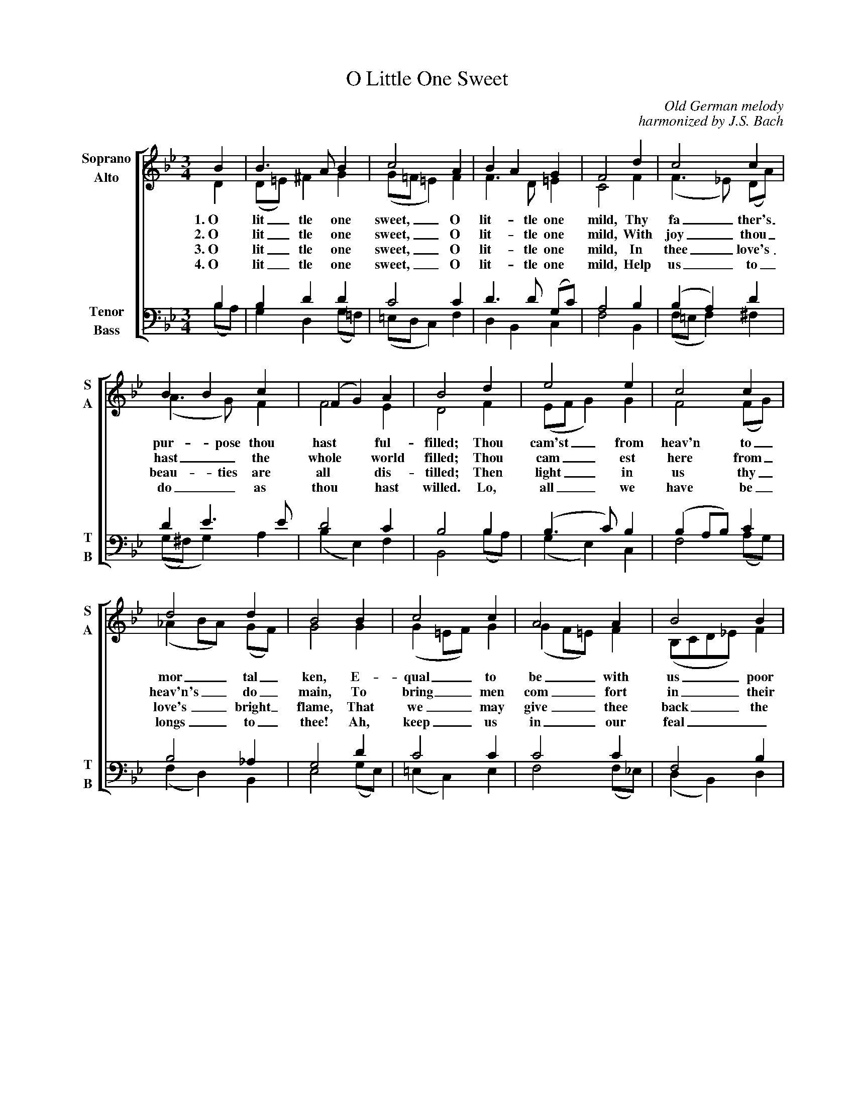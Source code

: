 %abc
I:abc-charset utf-8
%%abc-include _carols.abh

X:1
T:O Little One Sweet
C:Old German melody
C:harmonized by J.S. Bach
%
V:1 clef=treble name="Soprano" sname="S"
V:2 clef=treble name="Alto"    sname="A"
V:3 clef=bass   name="Tenor"   sname="T"
V:4 clef=bass   name="Bass"    sname="B"
%
%%staves [(1 2) | (3 4)]
M:3/4
L:1/4
K:Bb
%
[V:1]  B       |  B3/ A/    B | c2         A | B A  G | F2 d | c2     c      |
[V:2]  D       | (D/=E/) ^F G | (G/=F/ =E) F | F>D =E | C2 F | (F>_E) (D/A/) |
w: 1.\240\240O lit_ tle one sweet,__ O lit- tle one mild, Thy fa_ ther's_
w: 2.\240\240O lit_ tle one sweet,__ O lit- tle one mild, With joy_ thou_
w: 3.\240\240O lit_ tle one sweet,__ O lit- tle one mild, In thee_ love's_
w: 4.\240\240O lit_ tle one sweet,__ O lit- tle one mild, Help us_ to_
[V:3]  B,      | B, D  D         | C2           C  | D>D   (G,/C/) | A,2 B,  | (B, A,)      D   |
[V:4] (B,/A,/) | G, D, (G,/=F,/) | (=E,/D,/ C,) F, | D, B,, C,     | F,2 B,, | (F,/=E,/ F,) ^F, |
%
[V:1] B  B  c | (F G) A | B2 d | e2       e | c2  c     |
[V:2] (A>G) F | F2    E | D2 F | (E/F/ G) G | F2 (F/G/) |
w: pur- pose thou hast ful- filled; Thou cam'st__ from heav'n to_
w: hast_ the whole world filled; Thou cam__ est here from_
w: beau- ties are all dis- tilled; Then light__ in us thy_
w: do_ as thou hast willed. Lo, all__ we have be_ 
[V:3] D            E>E  |  D2      C | B,2   B,      | (B,>C)  B, | (B, A,/B,/) C |
[V:4] ((G,/^F,/) G,) A, | (B, E,) F, | B,,2 (B,/A,/) | (G, E,) C, |  F,2 (A,/G,/) |
%
[V:1] d2        d      | B2 B | c2        c | A2        A | B2           B |
[V:2] (_A B/A/) (G/F/) | G2 G | (G =E/F/) G | (G F/=E/) F | (B,/C/D/_E/) F |
w: mor__ tal_ ken, E- qual__ to be__ with us___ poor
w: heav'n's__ do_ main, To bring__ men com__ fort in___ their
w: love's__ bright_ flame, That we__ may give__ thee back___ the
w: longs__ to_ thee! Ah, keep__ us in__ our feal____
[V:3] B,2     _A, | G,2     D    | C2       C  | C2   C        | F,2      B, |
[V:4] (F, D,) B,, | E,2 (G,/E,/) | (=E, C,) E, | F,2 (F,/_E,/) | (D, B,,) D, |
%
[V:1] G2    c | F      G  A | B2 d | c>B      A | B2 |]
[V:2] (F E) E | (D/C/) B, C | F2 F | (G/F/) E>E | D2 |]
w: men,_ O lit_ tle one sweet, O lit_ tle one mild.
w: pain,_ O lit_ tle one sweet, O lit_ tle one mild.
w: same,_ O lit_ tle one sweet, O lit_ tle one mild.
w: ty!_ O lit_ tle one sweet, O lit_ tle one mild.
[V:3] B,2 A, | (B,/A,/) G,       F,      | F,2       B,       | (B, E/D/) C  | B,2  |]
[V:4] E,2 C, | D,      (E,/D,/) (E,/C,/) | D, (E,/D,/C,/B,,/) | E,  C,    F, | B,,2 |]
w: *** *** ** O___ lit- tle one mild.
%
%%vskip 0.8cm
%
W: 1. O little one sweet, O little one mild,
W:    Thy Father's purpose thou hast fulfilled;
W:    Thou cam'st from heav'n to mortal ken,
W:    Equal to be with us poor men,
W:    O little one sweet, O little one mild.
W:
W: 2. O little one sweet, O little one mild,
W:    With joy thou hast the whole world filled;
W:    Thou camest here from heav'n's domain,
W:    To bring men comfort in their pain,
W:    O little one sweet, O little one mild.
W:
W: 3. O little one sweet, O little one mild,
W:    In thee love's beauties are all distilled,
W:    Then light in us thy love's bright flame,
W:    That we may give thee back the same,
W:    O little one sweet, O little one mild.
W:
W: 4. O little one sweet, O little one mild,
W:    Help us to do as thou hast willed,
W:    Lo, all we have belongs to thee!
W:    Ah, keep us in our fealty!
W:    O little one sweet, O little one mild.

